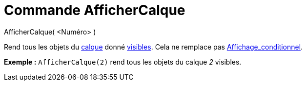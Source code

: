 = Commande AfficherCalque
:page-en: commands/ShowLayer_Command
ifdef::env-github[:imagesdir: /fr/modules/ROOT/assets/images]

AfficherCalque( <Numéro> )

Rend tous les objets du xref:/Calques.adoc[calque] donné xref:/Propriétés_d'un_objet.adoc[visibles]. Cela ne remplace
pas xref:/Affichage_conditionnel.adoc[Affichage_conditionnel].

[EXAMPLE]
====

*Exemple :* `++AfficherCalque(2)++` rend tous les objets du calque _2_ visibles.

====
